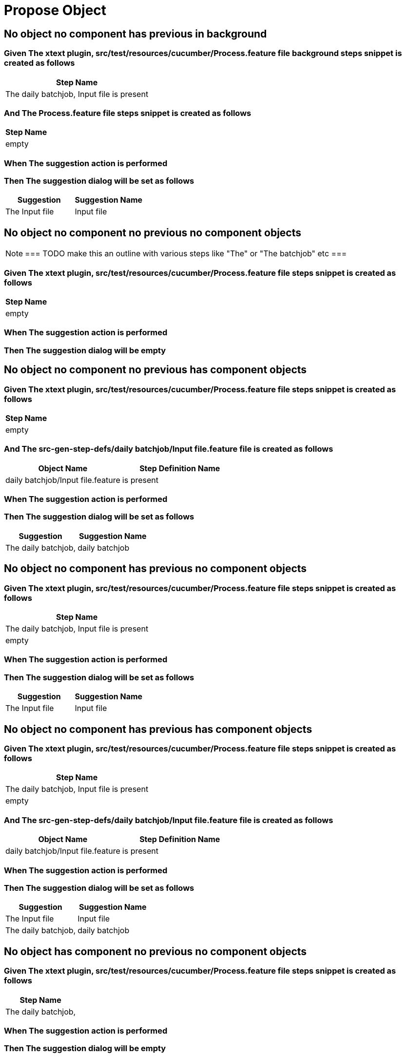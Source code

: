 ifdef::env-github[]
:tip-caption: :bulb:
:note-caption: :information_source:
:important-caption: :heavy_exclamation_mark:
:caution-caption: :fire:
:warning-caption: :warning:
endif::[]

:tags: sheep-dog-test
= Propose Object

== No object no component has previous in background

=== Given The xtext plugin, src/test/resources/cucumber/Process.feature file background steps snippet is created as follows

[options="header"]
|===
| Step Name
| The daily batchjob, Input file is present
|===

=== And The Process.feature file steps snippet is created as follows

[options="header"]
|===
| Step Name
| empty
|===

=== When The suggestion action is performed

=== Then The suggestion dialog will be set as follows

[options="header"]
|===
| Suggestion| Suggestion Name
| The Input file| Input file
|===

== No object no component no previous no component objects

[NOTE]
===
TODO make this an outline with various steps like "The" or "The batchjob" etc
===

=== Given The xtext plugin, src/test/resources/cucumber/Process.feature file steps snippet is created as follows

[options="header"]
|===
| Step Name
| empty
|===

=== When The suggestion action is performed

=== Then The suggestion dialog will be empty

== No object no component no previous has component objects

=== Given The xtext plugin, src/test/resources/cucumber/Process.feature file steps snippet is created as follows

[options="header"]
|===
| Step Name
| empty
|===

=== And The src-gen-step-defs/daily batchjob/Input file.feature file is created as follows

[options="header"]
|===
| Object Name| Step Definition Name
| daily batchjob/Input file.feature| is present
|===

=== When The suggestion action is performed

=== Then The suggestion dialog will be set as follows

[options="header"]
|===
| Suggestion| Suggestion Name
| The daily batchjob,| daily batchjob
|===

== No object no component has previous no component objects

=== Given The xtext plugin, src/test/resources/cucumber/Process.feature file steps snippet is created as follows

[options="header"]
|===
| Step Name
| The daily batchjob, Input file is present
| empty
|===

=== When The suggestion action is performed

=== Then The suggestion dialog will be set as follows

[options="header"]
|===
| Suggestion| Suggestion Name
| The Input file| Input file
|===

== No object no component has previous has component objects

=== Given The xtext plugin, src/test/resources/cucumber/Process.feature file steps snippet is created as follows

[options="header"]
|===
| Step Name
| The daily batchjob, Input file is present
| empty
|===

=== And The src-gen-step-defs/daily batchjob/Input file.feature file is created as follows

[options="header"]
|===
| Object Name| Step Definition Name
| daily batchjob/Input file.feature| is present
|===

=== When The suggestion action is performed

=== Then The suggestion dialog will be set as follows

[options="header"]
|===
| Suggestion| Suggestion Name
| The Input file| Input file
| The daily batchjob,| daily batchjob
|===

== No object has component no previous no component objects

=== Given The xtext plugin, src/test/resources/cucumber/Process.feature file steps snippet is created as follows

[options="header"]
|===
| Step Name
| The daily batchjob,
|===

=== When The suggestion action is performed

=== Then The suggestion dialog will be empty

== No object has component no previous has component objects

=== Given The xtext plugin, src/test/resources/cucumber/Process.feature file steps snippet is created as follows

[options="header"]
|===
| Step Name
| The daily batchjob,
|===

=== And The src-gen-step-defs/daily batchjob/Input file.feature file is created as follows

[options="header"]
|===
| Object Name| Step Definition Name
| daily batchjob/Input file.feature| is present
|===

=== When The suggestion action is performed

=== Then The suggestion dialog will be set as follows

[options="header"]
|===
| Suggestion| Suggestion Name
| The daily batchjob, Input file| Input file
|===

== No object has component has previous no component objects

=== Given The xtext plugin, src/test/resources/cucumber/Process.feature file steps snippet is created as follows

[options="header"]
|===
| Step Name
| The daily batchjob, Input file is present
| The daily batchjob,
|===

=== When The suggestion action is performed

=== Then The suggestion dialog will be set as follows

[options="header"]
|===
| Suggestion| Suggestion Name
| The Input file| Input file
|===

== No object has component has previous has component objects

=== Given The xtext plugin, src/test/resources/cucumber/Process.feature file steps snippet is created as follows

[options="header"]
|===
| Step Name
| The daily batchjob, Input file is present
| The daily batchjob,
|===

=== And The src-gen-step-defs/daily batchjob/Input file.feature file is created as follows

[options="header"]
|===
| Object Name| Step Definition Name
| daily batchjob/Input file.feature| is present
|===

=== When The suggestion action is performed

=== Then The suggestion dialog will be set as follows

[options="header"]
|===
| Suggestion| Suggestion Name
| The Input file| Input file
|===

== Has object no component no previous no component objects

=== Given The xtext plugin, src/test/resources/cucumber/Process.feature file steps snippet is created as follows

[options="header"]
|===
| Step Name
| The Input file
|===

=== When The suggestion action is performed

=== Then The suggestion dialog will be set as follows

[options="header"]
|===
| Suggestion| Suggestion Name
| The Input file is| is
|===

== Has object no component no previous has component objects


[NOTE]
===
TODO the assertion should be that is present won't be suggested because this step has no component
===

=== Given The xtext plugin, src/test/resources/cucumber/Process.feature file steps snippet is created as follows

[options="header"]
|===
| Step Name
| The Input file
|===

=== And The src-gen-step-defs/daily batchjob/Input file.feature file is created as follows

[options="header"]
|===
| Object Name| Step Definition Name
| daily batchjob/Input file.feature| is present
|===

=== When The suggestion action is performed

=== Then The suggestion dialog will be set as follows

[options="header"]
|===
| Suggestion| Suggestion Name
| The Input file is| is
|===

== Has object no component has previous no component objects

=== Given The xtext plugin, src/test/resources/cucumber/Process.feature file steps snippet is created as follows

[options="header"]
|===
| Step Name
| The daily batchjob, Input file is present
| The Input file
|===

=== When The suggestion action is performed

=== Then The suggestion dialog will be set as follows

[options="header"]
|===
| Suggestion| Suggestion Name
| The Input file is| is
|===

== Has object no component has previous has component objects

=== Given The xtext plugin, src/test/resources/cucumber/Process.feature file steps snippet is created as follows

[options="header"]
|===
| Step Name
| The daily batchjob, Input file is present
| The Input file
|===

=== And The src-gen-step-defs/daily batchjob/Input file.feature file is created as follows

[options="header"]
|===
| Object Name| Step Definition Name
| daily batchjob/Input file.feature| is present
|===

=== When The suggestion action is performed

=== Then The suggestion dialog will be set as follows

[options="header"]
|===
| Suggestion| Suggestion Name
| The Input file is present| is present
|===

== Has object has component no previous no component objects

=== Given The xtext plugin, src/test/resources/cucumber/Process.feature file steps snippet is created as follows

[options="header"]
|===
| Step Name
| The daily batchjob, Input file
|===

=== When The suggestion action is performed

=== Then The suggestion dialog will be set as follows

[options="header"]
|===
| Suggestion| Suggestion Name
| The daily batchjob, Input file is| is
|===

== Has object has component no previous has component objects

=== Given The xtext plugin, src/test/resources/cucumber/Process.feature file steps snippet is created as follows

[options="header"]
|===
| Step Name
| The daily batchjob, Input file
|===

=== And The src-gen-step-defs/daily batchjob/Input file.feature file is created as follows

[options="header"]
|===
| Object Name| Step Definition Name
| daily batchjob/Input file.feature| is present
|===

=== When The suggestion action is performed

=== Then The suggestion dialog will be set as follows

[options="header"]
|===
| Suggestion| Suggestion Name
| The daily batchjob, Input file is present| is present
|===

== Has object has component has previous no component objects

=== Given The xtext plugin, src/test/resources/cucumber/Process.feature file steps snippet is created as follows

[options="header"]
|===
| Step Name
| The daily batchjob, Input file is present
| The daily batchjob, Input file
|===

=== When The suggestion action is performed

=== Then The suggestion dialog will be set as follows

[options="header"]
|===
| Suggestion| Suggestion Name
| The daily batchjob, Input file is| is
|===

== Has object has component has previous has component objects

=== Given The xtext plugin, src/test/resources/cucumber/Process.feature file steps snippet is created as follows

[options="header"]
|===
| Step Name
| The daily batchjob, Input file is present
| The daily batchjob, Input file
|===

=== And The src-gen-step-defs/daily batchjob/Input file.feature file is created as follows

[options="header"]
|===
| Object Name| Step Definition Name
| daily batchjob/Input file.feature| is present
|===

=== When The suggestion action is performed

=== Then The suggestion dialog will be set as follows

[options="header"]
|===
| Suggestion| Suggestion Name
| The daily batchjob, Input file is present| is present
|===
